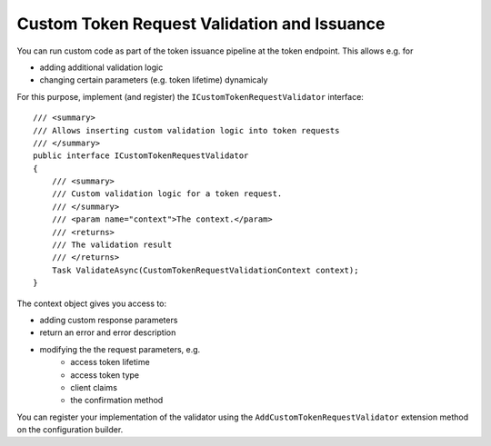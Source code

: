 .. _refCustomTokenRequestValidation:
Custom Token Request Validation and Issuance
============================================

You can run custom code as part of the token issuance pipeline at the token endpoint.
This allows e.g. for

* adding additional validation logic
* changing certain parameters (e.g. token lifetime) dynamicaly

For this purpose, implement (and register) the ``ICustomTokenRequestValidator`` interface::

    /// <summary>
    /// Allows inserting custom validation logic into token requests
    /// </summary>
    public interface ICustomTokenRequestValidator
    {
        /// <summary>
        /// Custom validation logic for a token request.
        /// </summary>
        /// <param name="context">The context.</param>
        /// <returns>
        /// The validation result
        /// </returns>
        Task ValidateAsync(CustomTokenRequestValidationContext context);
    }

The context object gives you access to:

* adding custom response parameters
* return an error and error description
* modifying the the request parameters, e.g.
    * access token lifetime
    * access token type
    * client claims
    * the confirmation method

You can register your implementation of the validator using the ``AddCustomTokenRequestValidator`` extension method on the configuration builder.